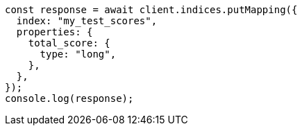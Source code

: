 // This file is autogenerated, DO NOT EDIT
// Use `node scripts/generate-docs-examples.js` to generate the docs examples

[source, js]
----
const response = await client.indices.putMapping({
  index: "my_test_scores",
  properties: {
    total_score: {
      type: "long",
    },
  },
});
console.log(response);
----
